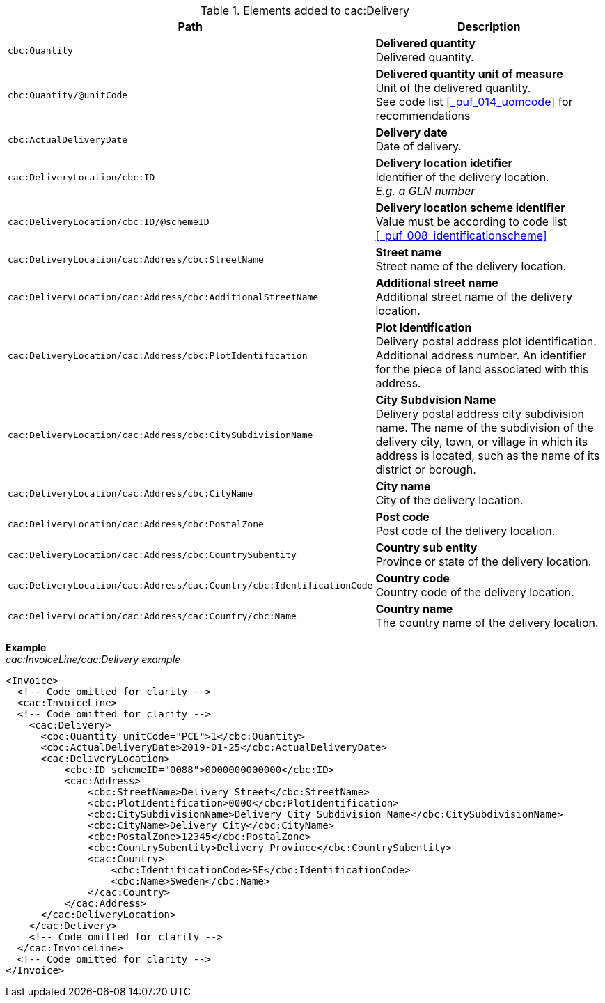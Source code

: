 .Elements added to cac:Delivery
|===
|Path |Description

|`cbc:Quantity`
|**Delivered quantity** +
Delivered quantity.
|`cbc:Quantity/@unitCode`
|**Delivered quantity unit of measure** +
Unit of the delivered quantity. +
See code list <<_puf_014_uomcode>> for recommendations
|`cbc:ActualDeliveryDate`
|**Delivery date** +
Date of delivery.
|`cac:DeliveryLocation/cbc:ID`
|**Delivery location idetifier** +
Identifier of the delivery location. +
__E.g. a GLN number__
|`cac:DeliveryLocation/cbc:ID/@schemeID`
|**Delivery location scheme identifier** +
Value must be according to code list <<_puf_008_identificationscheme>>
|`cac:DeliveryLocation/cac:Address/cbc:StreetName`
|**Street name** +
Street name of the delivery location.
|`cac:DeliveryLocation/cac:Address/cbc:AdditionalStreetName`
|**Additional street name** +
Additional street name of the delivery location.
|`cac:DeliveryLocation/cac:Address/cbc:PlotIdentification`
|**Plot Identification** +
Delivery postal address plot identification. Additional address number. An identifier for the piece of land associated with this address.
|`cac:DeliveryLocation/cac:Address/cbc:CitySubdivisionName`
|**City Subdvision Name** +
Delivery postal address city subdivision name. The name of the subdivision of the delivery city, town, or village in which its address is located, such as the name of its district or borough.
|`cac:DeliveryLocation/cac:Address/cbc:CityName`
|**City name** +
City of the delivery location.
|`cac:DeliveryLocation/cac:Address/cbc:PostalZone`
|**Post code** +
Post code of the delivery location.
|`cac:DeliveryLocation/cac:Address/cbc:CountrySubentity`
|**Country sub entity** +
Province or state of the delivery location.
|`cac:DeliveryLocation/cac:Address/cac:Country/cbc:IdentificationCode`
|**Country code** +
Country code of the delivery location.
|`cac:DeliveryLocation/cac:Address/cac:Country/cbc:Name`
|**Country name** +
The country name of the delivery location.
|===

*Example* +
_cac:InvoiceLine/cac:Delivery example_
[source,xml]
----
<Invoice>
  <!-- Code omitted for clarity -->
  <cac:InvoiceLine>
  <!-- Code omitted for clarity -->
    <cac:Delivery>
      <cbc:Quantity unitCode="PCE">1</cbc:Quantity>
      <cbc:ActualDeliveryDate>2019-01-25</cbc:ActualDeliveryDate>
      <cac:DeliveryLocation>
          <cbc:ID schemeID="0088">0000000000000</cbc:ID>
          <cac:Address>
              <cbc:StreetName>Delivery Street</cbc:StreetName>
              <cbc:PlotIdentification>0000</cbc:PlotIdentification>
              <cbc:CitySubdivisionName>Delivery City Subdivision Name</cbc:CitySubdivisionName>
              <cbc:CityName>Delivery City</cbc:CityName>
              <cbc:PostalZone>12345</cbc:PostalZone>
              <cbc:CountrySubentity>Delivery Province</cbc:CountrySubentity>
              <cac:Country>
                  <cbc:IdentificationCode>SE</cbc:IdentificationCode>
                  <cbc:Name>Sweden</cbc:Name>
              </cac:Country>
          </cac:Address>
      </cac:DeliveryLocation>
    </cac:Delivery>
    <!-- Code omitted for clarity -->
  </cac:InvoiceLine>
  <!-- Code omitted for clarity -->
</Invoice>
----
